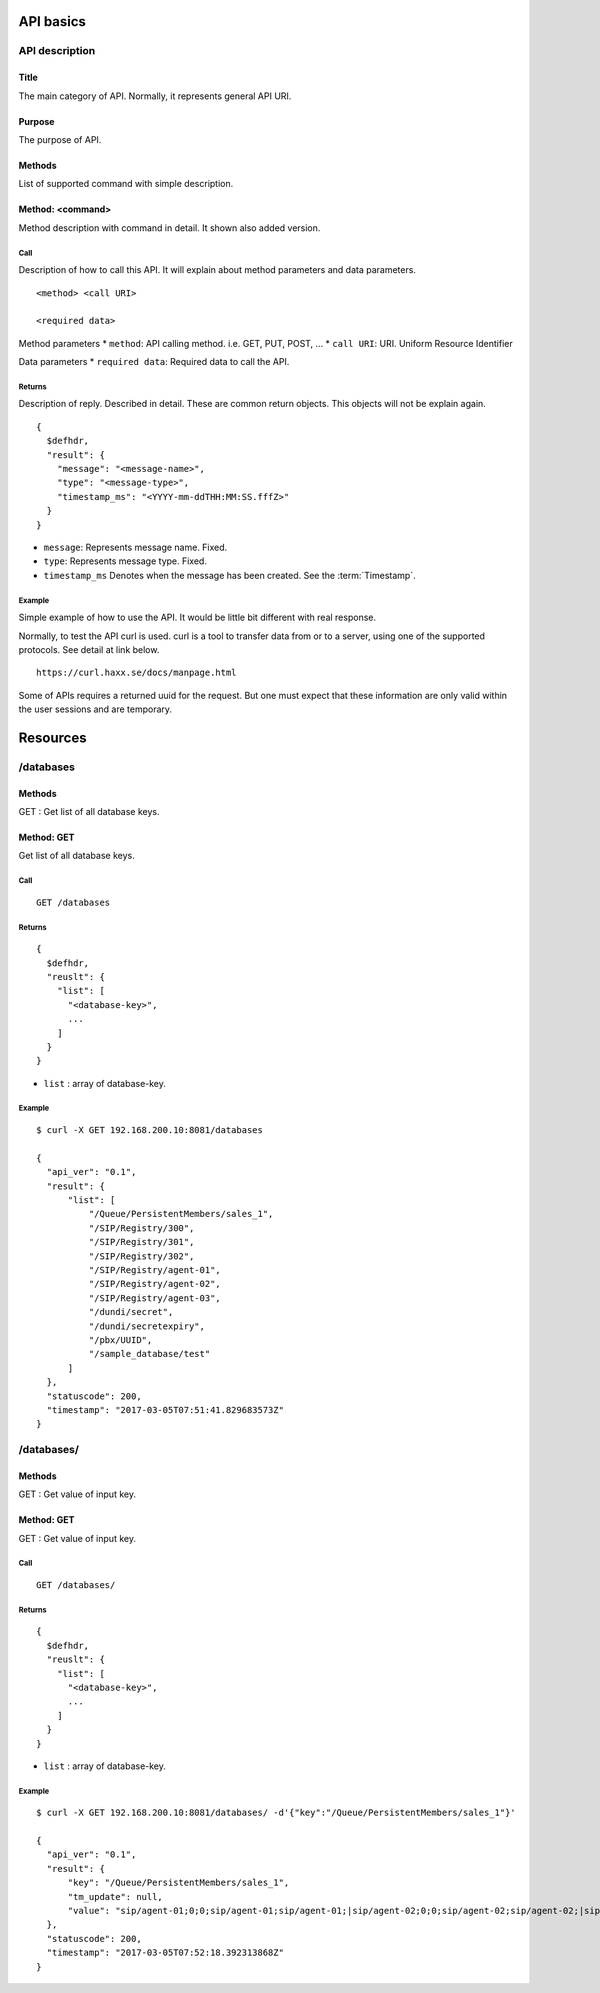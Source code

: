 .. _api:

**********
API basics
**********

.. index:: Title, Purpose, Methods, Method, Required Permission, Call, Returns, Example

API description
===============

Title
-----
The main category of API. Normally, it represents general API URI.

Purpose
-------
The purpose of API.

Methods
-------
List of supported command with simple description.

Method: <command>
-----------------
Method description with command in detail.
It shown also added version.

Call
++++
Description of how to call this API. It will explain about method
parameters and data parameters.

::

  <method> <call URI>

  <required data>

Method parameters
* ``method``: API calling method. i.e. GET, PUT, POST, ...
* ``call URI``: URI. Uniform Resource Identifier

Data parameters
* ``required data``: Required data to call the API.

Returns
+++++++
Description of reply. Described in detail. These are common return
objects. This objects will not be explain again.

::

  {
    $defhdr,
    "result": {
      "message": "<message-name>",
      "type": "<message-type>",
      "timestamp_ms": "<YYYY-mm-ddTHH:MM:SS.fffZ>"
    }
  }

* ``message``: Represents message name. Fixed.
* ``type``: Represents message type. Fixed.
* ``timestamp_ms`` Denotes when the message has been created.
  See the :term:`Timestamp`.

Example
+++++++
Simple example of how to use the API. It would be little bit different with real response.

Normally, to test the API curl is used. curl is a tool to transfer
data from or to a server, using one of the supported protocols. See
detail at link below.

::

  https://curl.haxx.se/docs/manpage.html

Some of APIs requires a returned uuid for the request. But
one must expect that these information are only valid within the user
sessions and are temporary.

*********
Resources
*********

/databases
==========

Methods
-------
GET : Get list of all database keys.

Method: GET
-----------
Get list of all database keys.

Call
++++
::

  GET /databases

Returns
+++++++
::

  {
    $defhdr,
    "reuslt": {
      "list": [
        "<database-key>",
        ...
      ]
    }
  }
  
* ``list`` : array of database-key.

Example
+++++++
::

  $ curl -X GET 192.168.200.10:8081/databases
  
  {
    "api_ver": "0.1",
    "result": {
        "list": [
            "/Queue/PersistentMembers/sales_1",
            "/SIP/Registry/300",
            "/SIP/Registry/301",
            "/SIP/Registry/302",
            "/SIP/Registry/agent-01",
            "/SIP/Registry/agent-02",
            "/SIP/Registry/agent-03",
            "/dundi/secret",
            "/dundi/secretexpiry",
            "/pbx/UUID",
            "/sample_database/test"
        ]
    },
    "statuscode": 200,
    "timestamp": "2017-03-05T07:51:41.829683573Z"
  }

/databases/
===========

Methods
-------
GET : Get value of input key.

Method: GET
-----------
GET : Get value of input key.

Call
++++
::

  GET /databases/

Returns
+++++++
::

  {
    $defhdr,
    "reuslt": {
      "list": [
        "<database-key>",
        ...
      ]
    }
  }
  
* ``list`` : array of database-key.

Example
+++++++
::

  $ curl -X GET 192.168.200.10:8081/databases/ -d'{"key":"/Queue/PersistentMembers/sales_1"}' 
  
  {
    "api_ver": "0.1",
    "result": {
        "key": "/Queue/PersistentMembers/sales_1",
        "tm_update": null,
        "value": "sip/agent-01;0;0;sip/agent-01;sip/agent-01;|sip/agent-02;0;0;sip/agent-02;sip/agent-02;|sip/agent-03;0;0;sip/agent-03;sip/agent-03;"
    },
    "statuscode": 200,
    "timestamp": "2017-03-05T07:52:18.392313868Z"
  }
